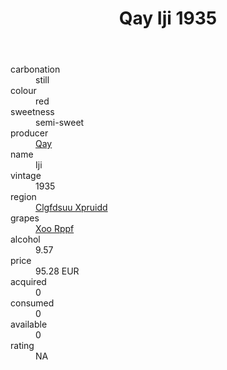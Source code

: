 :PROPERTIES:
:ID:                     86b69b3d-0991-447a-a32e-f4f90a83f9db
:END:
#+TITLE: Qay Iji 1935

- carbonation :: still
- colour :: red
- sweetness :: semi-sweet
- producer :: [[id:c8fd643f-17cf-4963-8cdb-3997b5b1f19c][Qay]]
- name :: Iji
- vintage :: 1935
- region :: [[id:a4524dba-3944-47dd-9596-fdc65d48dd10][Clgfdsuu Xpruidd]]
- grapes :: [[id:4b330cbb-3bc3-4520-af0a-aaa1a7619fa3][Xoo Rppf]]
- alcohol :: 9.57
- price :: 95.28 EUR
- acquired :: 0
- consumed :: 0
- available :: 0
- rating :: NA


